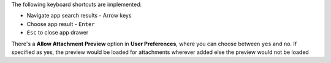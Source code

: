 The following keyboard shortcuts are implemented:

* Navigate app search results - Arrow keys
* Choose app result - ``Enter``
* ``Esc`` to close app drawer

There's a **Allow Attachment Preview** option in **User Preferences**, where you can
choose between ``yes`` and ``no``. If specified as yes, the preview would be loaded for attachments wherever added else the preview would not be loaded
